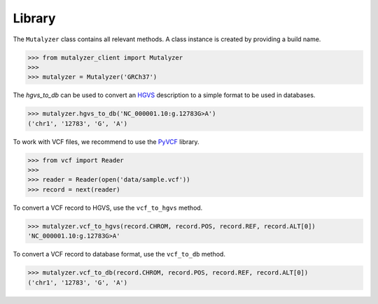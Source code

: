 Library
=======

The ``Mutalyzer`` class contains all relevant methods. A class instance is
created by providing a build name.

.. code:: python

    >>> from mutalyzer_client import Mutalyzer
    >>> 
    >>> mutalyzer = Mutalyzer('GRCh37')

The `hgvs_to_db` can be used to convert an HGVS_ description to a simple format
to be used in databases.

.. code:: python

    >>> mutalyzer.hgvs_to_db('NC_000001.10:g.12783G>A')
    ('chr1', '12783', 'G', 'A')

To work with VCF files, we recommend to use the PyVCF_ library.

.. code:: python

    >>> from vcf import Reader
    >>> 
    >>> reader = Reader(open('data/sample.vcf'))
    >>> record = next(reader)

To convert a VCF record to HGVS, use the ``vcf_to_hgvs`` method.

.. code:: python

    >>> mutalyzer.vcf_to_hgvs(record.CHROM, record.POS, record.REF, record.ALT[0])
    'NC_000001.10:g.12783G>A'

To convert a VCF record to database format, use the ``vcf_to_db`` method.

.. code:: python

    >>> mutalyzer.vcf_to_db(record.CHROM, record.POS, record.REF, record.ALT[0])
    ('chr1', '12783', 'G', 'A')


.. _HGVS: http://varnomen.hgvs.org/
.. _PyVCF: https://pyvcf.readthedocs.io/en/latest/index.html

